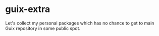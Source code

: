 * guix-extra
Let's collect my personal packages which has no chance to get to main
Guix repository in some public spot.

